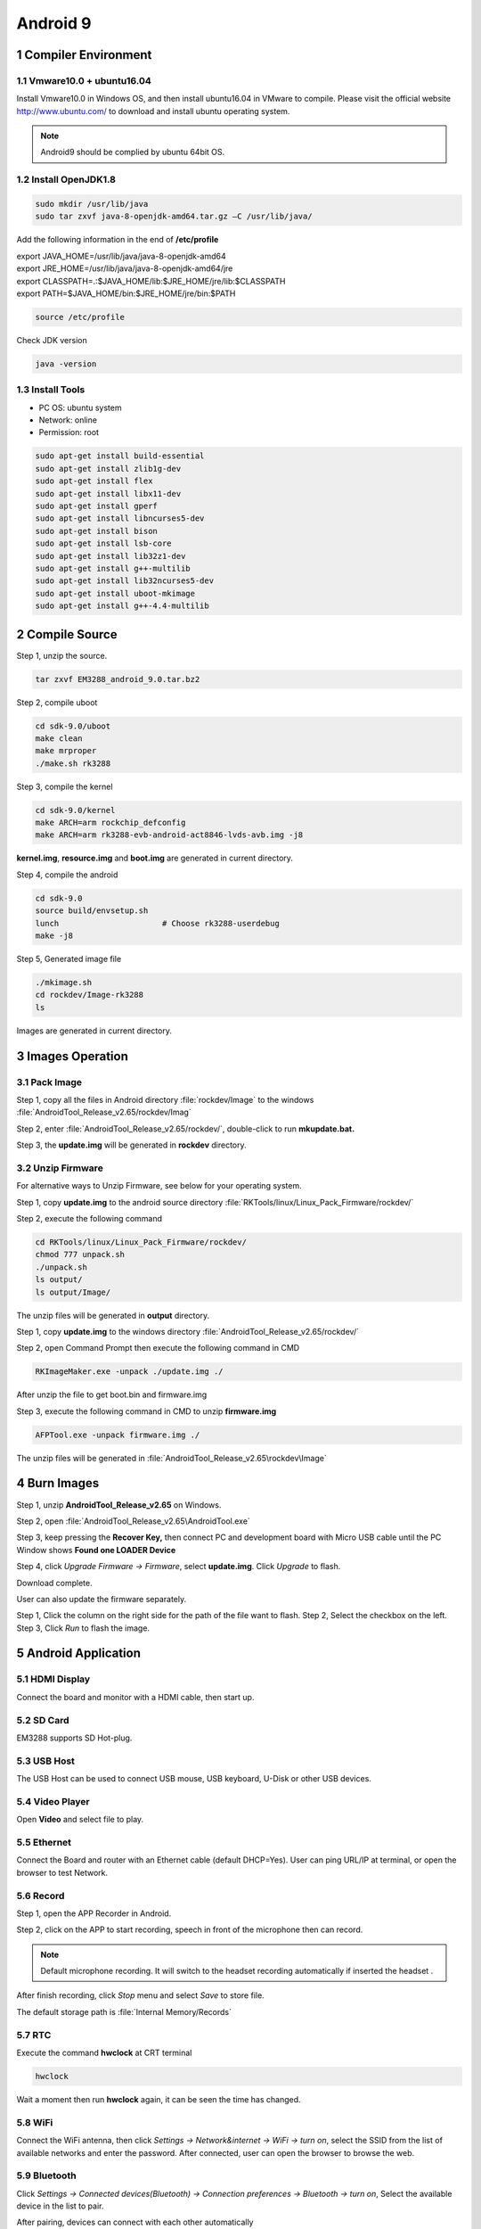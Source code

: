 Android 9
=========

1 Compiler Environment
---------------------

1.1 Vmware10.0 + ubuntu16.04
^^^^^^^^^^^^^^^^^^^^^^^^^^^^^^

Install Vmware10.0 in Windows OS, and then install ubuntu16.04 in VMware
to compile. Please visit the official website http://www.ubuntu.com/ to
download and install ubuntu operating system.

.. Note::

 Android9 should be complied by ubuntu 64bit OS.

1.2 Install OpenJDK1.8
^^^^^^^^^^^^^^^^^^^^^^^^^

.. code-block::

  sudo mkdir /usr/lib/java
  sudo tar zxvf java-8-openjdk-amd64.tar.gz –C /usr/lib/java/

Add the following information in the end of **/etc/profile**

| export JAVA_HOME=/usr/lib/java/java-8-openjdk-amd64
| export JRE_HOME=/usr/lib/java/java-8-openjdk-amd64/jre
| export CLASSPATH=.:$JAVA_HOME/lib:$JRE_HOME/jre/lib:$CLASSPATH
| export PATH=$JAVA_HOME/bin:$JRE_HOME/jre/bin:$PATH

.. code-block::

  source /etc/profile

Check JDK version
  
.. code-block::

   java -version

1.3 Install Tools
^^^^^^^^^^^^^^^^^^^^^

- PC OS: ubuntu system
- Network: online
- Permission: root

.. code-block::

  sudo apt-get install build-essential
  sudo apt-get install zlib1g-dev
  sudo apt-get install flex
  sudo apt-get install libx11-dev
  sudo apt-get install gperf
  sudo apt-get install libncurses5-dev
  sudo apt-get install bison
  sudo apt-get install lsb-core
  sudo apt-get install lib32z1-dev
  sudo apt-get install g++-multilib
  sudo apt-get install lib32ncurses5-dev
  sudo apt-get install uboot-mkimage
  sudo apt-get install g++-4.4-multilib


2 Compile Source 
-----------------

Step 1, unzip the source.

.. code-block::

  tar zxvf EM3288_android_9.0.tar.bz2

Step 2, compile uboot

.. code-block::

   cd sdk-9.0/uboot
   make clean
   make mrproper
   ./make.sh rk3288

Step 3, compile the kernel

.. code-block::

   cd sdk-9.0/kernel
   make ARCH=arm rockchip_defconfig
   make ARCH=arm rk3288-evb-android-act8846-lvds-avb.img -j8

**kernel.img**, **resource.img** and **boot.img** are generated in current directory.

Step 4, compile the android

.. code-block::

   cd sdk-9.0
   source build/envsetup.sh
   lunch                      # Choose rk3288-userdebug
   make -j8

Step 5, Generated image file

.. code-block::

   ./mkimage.sh
   cd rockdev/Image-rk3288
   ls

Images are generated in current directory.

3 Images Operation
-----------------

3.1 Pack Image
^^^^^^^^^^^^^^

Step 1, copy all the files in Android directory :file:`rockdev/Image` to the windows :file:`AndroidTool_Release_v2.65/rockdev/Imag`

Step 2, enter :file:`AndroidTool_Release_v2.65/rockdev/`, double-click to run **mkupdate.bat.**

Step 3, the **update.img** will be generated in **rockdev** directory.

.. image:: image/EM3288_Android9_1.png

.. image:: ./image/EM3288_Android9_2.png

.. image:: image/EM3288_Android9_3.png

.. image:: image/EM3288_Android9_4.png

3.2 Unzip Firmware
^^^^^^^^^^^^^^^^^^^

For alternative ways to Unzip Firmware, see below for your operating system.

.. raw:: html

 <p><strong><font color="blue">Ubuntu OS</font></strong></p>
    
Step 1, copy **update.img** to the android source directory :file:`RKTools/linux/Linux_Pack_Firmware/rockdev/`

Step 2, execute the following command

.. code-block::

   cd RKTools/linux/Linux_Pack_Firmware/rockdev/
   chmod 777 unpack.sh
   ./unpack.sh
   ls output/
   ls output/Image/

.. image:: image/EM3288_Android9_5.png

The unzip files will be generated in **output** directory.

.. image:: image/EM3288_Android9_6.png

.. raw:: html

 <p><strong><font color="blue"> Windows OS </font></strong></p>

Step 1, copy **update.img** to the windows directory :file:`AndroidTool_Release_v2.65/rockdev/`

Step 2, open Command Prompt then execute the following command in CMD

.. code-block::

  RKImageMaker.exe -unpack ./update.img ./

.. image:: image/EM3288_Android9_7.png

After unzip the file to get boot.bin and firmware.img

.. image:: image/EM3288_Android9_8.png

Step 3, execute the following command in CMD to unzip **firmware.img**

.. code-block::

   AFPTool.exe -unpack firmware.img ./

.. image:: image/EM3288_Android9_9.png

The unzip files will be generated in :file:`AndroidTool_Release_v2.65\rockdev\Image`

.. image:: image/EM3288_Android9_10.png

4 Burn Images
-------------

Step 1, unzip **AndroidTool_Release_v2.65** on Windows.

Step 2, open :file:`AndroidTool_Release_v2.65\AndroidTool.exe`

.. image:: image/EM3288_Android9_21.png

Step 3, keep pressing the **Recover Key,** then connect PC and development board with Micro USB cable until the PC Window shows
**Found one LOADER Device**

.. tips::
 The USB power supply is only available for programming, and the current is not enough for the board to run.

.. image:: image/EM3288_Android9_22.jpg
.. image:: image/EM3288_Android9_23.png

Step 4, click *Upgrade Firmware  ->  Firmware*, select **update.img**. Click *Upgrade* to flash.

.. image:: image/EM3288_Android9_24.png

Download complete.

.. image:: image/EM3288_Android9_25.png

User can also update the firmware separately.

Step 1, Click the column on the right side for the path of the file want to flash.
Step 2, Select the checkbox on the left.
Step 3, Click *Run* to flash the image.

.. image:: image/EM3288_Android9_26.png

5 Android Application
----------------------

5.1 HDMI Display
^^^^^^^^^^^^^^^^^

Connect the board and monitor with a HDMI cable, then start up.

.. image:: image/EM3288_Android9_27.jpg
 :width: 400px

5.2 SD Card
^^^^^^^^^^^^^^^^^

EM3288 supports SD Hot-plug.

.. image:: image/EM3288_Android9_28.jpg

.. image:: image/EM3288_Android9_29.gif


5.3 USB Host
^^^^^^^^^^^^^^^^^

The USB Host can be used to connect USB mouse, USB keyboard, U-Disk or other USB devices.

.. image:: image/EM3288_Android9_30.gif

5.4 Video Player
^^^^^^^^^^^^^^^^^

Open **Video** and select file to play.

.. image:: image/EM3288_Android9_31.jpg

.. image:: image/EM3288_Android9_32.jpg

5.5 Ethernet
^^^^^^^^^^^^^^^^^

Connect the Board and router with an Ethernet cable (default DHCP=Yes). User can ping URL/IP at terminal, or open the browser to test Network.

.. code-block::
   su
   ping www.boardcon.com

.. image:: image/EM3288_Android9_33.png

.. image:: image/EM3288_Android9_34.jpg

.. image:: image/EM3288_Android9_35.jpg

5.6 Record
^^^^^^^^^^^^

Step 1, open the APP Recorder in Android.

Step 2, click on the APP to start recording, speech in front of the microphone then can record.

.. Note::
 
  Default microphone recording. It will switch to the headset recording automatically if inserted the headset .

.. image:: image/EM3288_Android9_36.jpg

.. image:: image/EM3288_Android9_37.jpg

.. image:: image/EM3288_Android9_38.jpg

After finish recording, click *Stop* menu and select *Save* to store file.

The default storage path is :file:`Internal Memory/Records`

.. image:: image/EM3288_Android9_39.jpg

5.7 RTC
^^^^^^^^

Execute the command **hwclock** at CRT terminal

.. code-block::

  hwclock

Wait a moment then run **hwclock** again, it can be seen the time has changed.

.. image:: image/EM3288_Android9_40.png

5.8 WiFi
^^^^^^^^^^^^^^^^^

Connect the WiFi antenna, then click *Settings -> Network&internet -> WiFi -> turn on*, select the SSID from the list of available networks and enter the password.
After connected, user can open the browser to browse the web.

.. image:: image/EM3288_Android9_41.jpg

.. image:: image/EM3288_Android9_42.jpg

.. image:: image/EM3288_Android9_43.jpg

5.9 Bluetooth
^^^^^^^^^^^^^^^^^

Click *Settings -> Connected devices(Bluetooth) -> Connection preferences -> Bluetooth -> turn on*, Select the available device in the list to pair.

.. image:: image/EM3288_Android9_41.jpg

.. image:: image/EM3288_Android9_44.jpg

.. image:: image/EM3288_Android9_45.jpg

After pairing, devices can connect with each other automatically

5.10 4G Network
^^^^^^^^^^^^^^^^^

Step 1, Insert 4G module to PCI-E slot (4G model:EC20).

Step 2, Connect antenna and insert SIM card.

Step 3, The default connection is 4G network after power on.

4G network settings:

*Settings -> Networks & internet -> Mobile network -> Preferred network type -> 4G*

.. image:: image/EM3288_Android9_41.jpg

.. image:: image/EM3288_Android9_42.jpg

.. image:: image/EM3288_Android9_46.jpg

.. image:: image/EM3288_Android9_47.jpg

.. image:: image/EM3288_Android9_48.jpg

5.11 GPS
^^^^^^^^^

Connect GPS antenna, then power on and install the APP
**GPS_test1.2.4.apk** path: :file:`CD/Tools/`

.. image:: image/EM3288_Android9_49.jpg

.. image:: image/EM3288_Android9_50.jpg

.. image:: image/EM3288_Android9_51.jpg

5.12 Camera
^^^^^^^^^^^^^

Connect the camera module (OV13850) to the development board **before power on**, then click the camera app to test.

.. image:: image/EM3288_Android9_52.jpg

.. image:: image/EM3288_Android9_53.jpg

5.13 SATA
^^^^^^^^^^^^^^^^^

EM3288 not support sata Hot-plug. Connect the sata module to the development board **before power on**，then the sata will auto mount.

.. image:: image/EM3288_Android9_54.jpg

.. image:: image/EM3288_Android9_55.png

.. image:: image/EM3288_Android9_56.png

.. image:: image/EM3288_Android9_57.jpg

The current supplied by the development board is not enough to maintain the stable operation of SATA, it is recommended to provide an external power supply for SATA.


